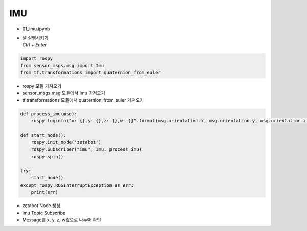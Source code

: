 ===
IMU
===

-   01_imu.ipynb
-   | 셀 실행시키기
    | `Ctrl + Enter`

.. image:: ../images/sensor1.webp


.. code-block:: python

    import rospy
    from sensor_msgs.msg import Imu
    from tf.transformations import quaternion_from_euler

-   rospy 모듈 가져오기
-   sensor_msgs.msg 모듈에서 Imu 가져오기
-   tf.transformations 모듈에서 quaternion_from_euler 가져오기




.. code-block:: python

    def process_imu(msg):
        rospy.loginfo("x: {},y: {},z: {},w: {}".format(msg.orientation.x, msg.orientation.y, msg.orientation.z, msg.orientation.w))

    def start_node():
        rospy.init_node('zetabot')
        rospy.Subscriber("imu", Imu, process_imu)
        rospy.spin()

    try:
        start_node()
    except rospy.ROSInterruptException as err:
        print(err)


-   zetabot Node 생성
-   imu Topic Subscribe
-   Message를 x, y, z, w값으로 나누어 확인